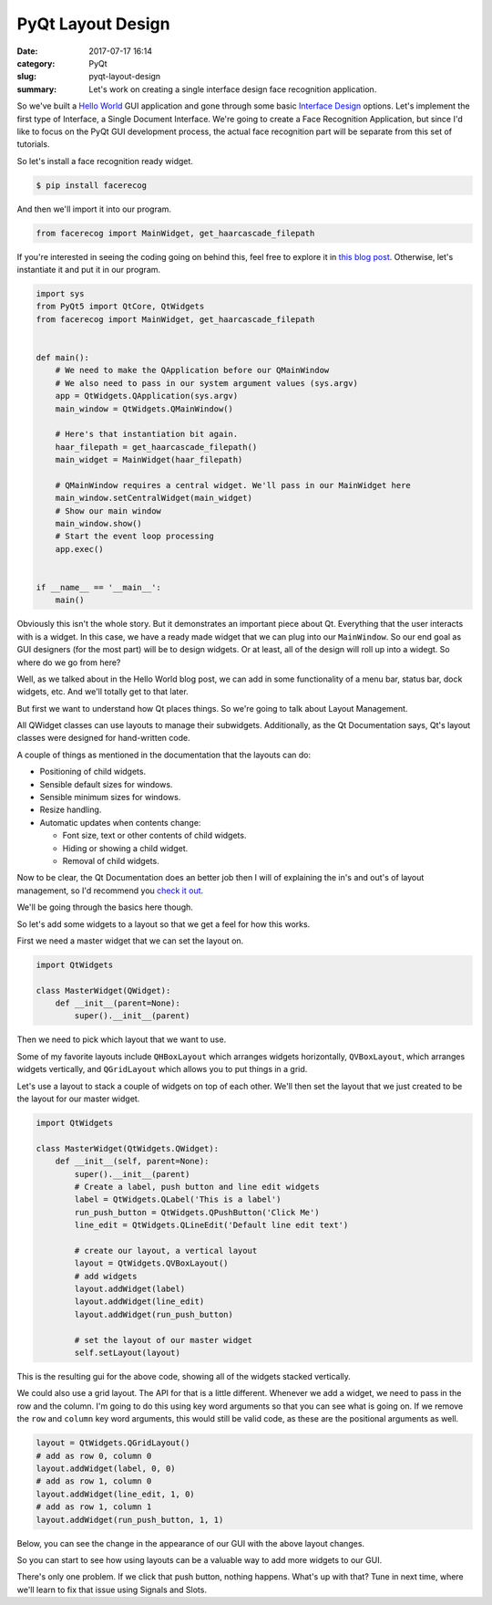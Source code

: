 ##################
PyQt Layout Design
##################

:date: 2017-07-17 16:14
:category: PyQt
:slug: pyqt-layout-design
:summary: Let's work on creating a single interface design face recognition application.


So we've built a `Hello World`_ GUI application and gone through some basic `Interface Design`_ options. Let's implement the first type of Interface, a Single Document Interface. We're going to create a Face Recognition Application, but since I'd like to focus on the PyQt GUI development process, the actual face recognition part will be separate from this set of tutorials.

So let's install a face recognition ready widget.

.. code-block:: console

  $ pip install facerecog

And then we'll import it into our program.

.. code-block:: python

  from facerecog import MainWidget, get_haarcascade_filepath

If you're interested in seeing the coding going on behind this, feel free to explore it in `this blog post`_. Otherwise, let's instantiate it and put it in our program.

.. code-block:: python
  
  import sys
  from PyQt5 import QtCore, QtWidgets
  from facerecog import MainWidget, get_haarcascade_filepath


  def main():
      # We need to make the QApplication before our QMainWindow
      # We also need to pass in our system argument values (sys.argv)
      app = QtWidgets.QApplication(sys.argv)
      main_window = QtWidgets.QMainWindow()

      # Here's that instantiation bit again.
      haar_filepath = get_haarcascade_filepath()
      main_widget = MainWidget(haar_filepath)

      # QMainWindow requires a central widget. We'll pass in our MainWidget here
      main_window.setCentralWidget(main_widget)
      # Show our main window
      main_window.show()
      # Start the event loop processing
      app.exec()


  if __name__ == '__main__':
      main()


.. image:: {filename}/images/face-recognition-success.png

Obviously this isn't the whole story. But it demonstrates an important piece about Qt. Everything that the user interacts with is a widget. In this case, we have a ready made widget that we can plug into our ``MainWindow``. So our end goal as GUI designers (for the most part) will be to design widgets. Or at least, all of the design will roll up into a widegt. So where do we go from here?

Well, as we talked about in the Hello World blog post, we can add in some functionality of a menu bar, status bar, dock widgets, etc. And we'll totally get to that later.

.. image:: http://doc.qt.io/qt-5/images/mainwindowlayout.png

But first we want to understand how Qt places things. So we're going to talk about Layout Management.

All QWidget classes can use layouts to manage their subwidgets. Additionally, as the Qt Documentation says, Qt's layout classes were designed for hand-written code.

A couple of things as mentioned in the documentation that the layouts can do:

* Positioning of child widgets.
* Sensible default sizes for windows.
* Sensible minimum sizes for windows.
* Resize handling.
* Automatic updates when contents change:


  * Font size, text or other contents of child widgets.
  * Hiding or showing a child widget.
  * Removal of child widgets.

Now to be clear, the Qt Documentation does an better job then I will of explaining the in's and out's of layout management, so I'd recommend you `check it out`_.

We'll be going through the basics here though.

So let's add some widgets to a layout so that we get a feel for how this works.

First we need a master widget that we can set the layout on.

.. code-block:: python

  import QtWidgets

  class MasterWidget(QWidget):
      def __init__(parent=None):
          super().__init__(parent)

Then we need to pick which layout that we want to use.

Some of my favorite layouts include ``QHBoxLayout`` which arranges widgets horizontally, ``QVBoxLayout``, which arranges widgets vertically, and ``QGridLayout`` which allows you to put things in a grid.

Let's use a layout to stack a couple of widgets on top of each other. We'll then set the layout that we just created to be the layout for our master widget.

.. code-block:: python

  import QtWidgets

  class MasterWidget(QtWidgets.QWidget):
      def __init__(self, parent=None):
          super().__init__(parent)
          # Create a label, push button and line edit widgets
          label = QtWidgets.QLabel('This is a label')
          run_push_button = QtWidgets.QPushButton('Click Me')
          line_edit = QtWidgets.QLineEdit('Default line edit text')

          # create our layout, a vertical layout
          layout = QtWidgets.QVBoxLayout()
          # add widgets
          layout.addWidget(label)
          layout.addWidget(line_edit)
          layout.addWidget(run_push_button)

          # set the layout of our master widget
          self.setLayout(layout)

This is the resulting gui for the above code, showing all of the widgets stacked vertically.

.. image:: {filename}/images/pyqt-layout-example.png

We could also use a grid layout. The API for that is a little different. Whenever we add a widget, we need to pass in the row and the column. I'm going to do this using key word arguments so that you can see what is going on. If we remove the ``row`` and ``column`` key word arguments, this would still be valid code, as these are the positional arguments as well.

.. code-block:: python
  
  layout = QtWidgets.QGridLayout()
  # add as row 0, column 0
  layout.addWidget(label, 0, 0)
  # add as row 1, column 0
  layout.addWidget(line_edit, 1, 0)
  # add as row 1, column 1
  layout.addWidget(run_push_button, 1, 1)

Below, you can see the change in the appearance of our GUI with the above layout changes.

.. image:: {filename}/images/pyqt-layout-example-2.png

So you can start to see how using layouts can be a valuable way to add more widgets to our GUI.

There's only one problem. If we click that push button, nothing happens. What's up with that? Tune in next time, where we'll learn to fix that issue using Signals and Slots.

.. _`check it out`: http://doc.qt.io/qt-5/layout.html
.. _`Hello World`: {filename}/pyqt-hello-world.rst
.. _`Interface Design`: {filename}/qt-interface-design.rst
.. _`this blog post`: {filename}/face-detection-in-pyqt.rst
